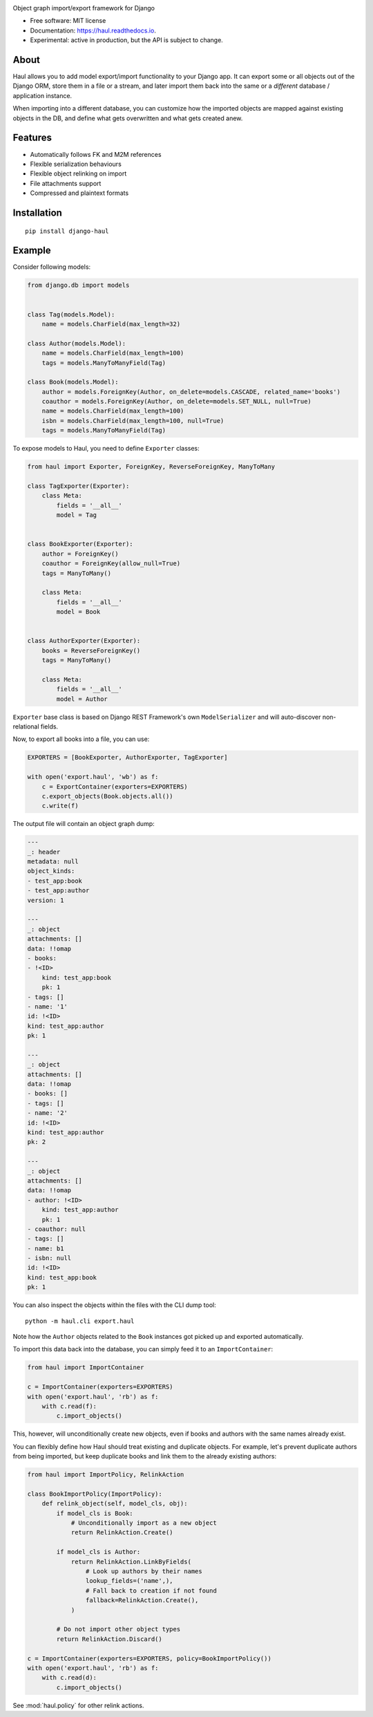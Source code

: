 .. image:: https://i.imgur.com/ARniMyK.png

.. image:: https://img.shields.io/pypi/v/django-haul.svg
    :target: https://pypi.python.org/pypi/django-haul

.. image:: https://readthedocs.org/projects/haul/badge/?version=latest
    :target: https://haul.readthedocs.io/en/latest/?version=latest
    :alt: Documentation Status

Object graph import/export framework for Django

* Free software: MIT license
* Documentation: https://haul.readthedocs.io.
* Experimental: active in production, but the API is subject to change.

About
-----

Haul allows you to add model export/import functionality to your Django app.
It can export some or all objects out of the Django ORM, store them in a file or a stream, and later import them back into the same or a *different* database / application instance.

When importing into a different database, you can customize how the imported objects are mapped against existing objects in the DB, and define what gets overwritten and what gets created anew.


Features
--------

* Automatically follows FK and M2M references
* Flexible serialization behaviours
* Flexible object relinking on import
* File attachments support
* Compressed and plaintext formats

Installation
------------

::

    pip install django-haul


Example
-------

Consider following models:

.. code-block:: python

    from django.db import models


    class Tag(models.Model):
        name = models.CharField(max_length=32)

    class Author(models.Model):
        name = models.CharField(max_length=100)
        tags = models.ManyToManyField(Tag)

    class Book(models.Model):
        author = models.ForeignKey(Author, on_delete=models.CASCADE, related_name='books')
        coauthor = models.ForeignKey(Author, on_delete=models.SET_NULL, null=True)
        name = models.CharField(max_length=100)
        isbn = models.CharField(max_length=100, null=True)
        tags = models.ManyToManyField(Tag)


To expose models to Haul, you need to define ``Exporter`` classes:

.. code-block:: python

    from haul import Exporter, ForeignKey, ReverseForeignKey, ManyToMany

    class TagExporter(Exporter):
        class Meta:
            fields = '__all__'
            model = Tag


    class BookExporter(Exporter):
        author = ForeignKey()
        coauthor = ForeignKey(allow_null=True)
        tags = ManyToMany()

        class Meta:
            fields = '__all__'
            model = Book


    class AuthorExporter(Exporter):
        books = ReverseForeignKey()
        tags = ManyToMany()

        class Meta:
            fields = '__all__'
            model = Author

``Exporter`` base class is based on Django REST Framework's own ``ModelSerializer`` and will auto-discover non-relational fields.

Now, to export all books into a file, you can use:

.. code-block:: python

    EXPORTERS = [BookExporter, AuthorExporter, TagExporter]

    with open('export.haul', 'wb') as f:
        c = ExportContainer(exporters=EXPORTERS)
        c.export_objects(Book.objects.all())
        c.write(f)

The output file will contain an object graph dump:

.. code-block:: yaml

    ---
    _: header
    metadata: null
    object_kinds:
    - test_app:book
    - test_app:author
    version: 1

    ---
    _: object
    attachments: []
    data: !!omap
    - books:
    - !<ID>
        kind: test_app:book
        pk: 1
    - tags: []
    - name: '1'
    id: !<ID>
    kind: test_app:author
    pk: 1

    ---
    _: object
    attachments: []
    data: !!omap
    - books: []
    - tags: []
    - name: '2'
    id: !<ID>
    kind: test_app:author
    pk: 2

    ---
    _: object
    attachments: []
    data: !!omap
    - author: !<ID>
        kind: test_app:author
        pk: 1
    - coauthor: null
    - tags: []
    - name: b1
    - isbn: null
    id: !<ID>
    kind: test_app:book
    pk: 1

You can also inspect the objects within the files with the CLI dump tool::

    python -m haul.cli export.haul

Note how the ``Author`` objects related to the ``Book`` instances got picked up and exported automatically.

To import this data back into the database, you can simply feed it to an ``ImportContainer``:

.. code-block:: python

    from haul import ImportContainer

    c = ImportContainer(exporters=EXPORTERS)
    with open('export.haul', 'rb') as f:
        with c.read(f):
            c.import_objects()

This, however, will unconditionally create new objects, even if books and authors with the same names already exist.

You can flexibly define how Haul should treat existing and duplicate objects. For example, let's prevent duplicate authors from being imported, but keep duplicate books and link them to the already existing authors:

.. code-block:: python

    from haul import ImportPolicy, RelinkAction

    class BookImportPolicy(ImportPolicy):
        def relink_object(self, model_cls, obj):
            if model_cls is Book:
                # Unconditionally import as a new object
                return RelinkAction.Create()

            if model_cls is Author:
                return RelinkAction.LinkByFields(
                    # Look up authors by their names
                    lookup_fields=('name',),
                    # Fall back to creation if not found
                    fallback=RelinkAction.Create(),
                )

            # Do not import other object types
            return RelinkAction.Discard()

    c = ImportContainer(exporters=EXPORTERS, policy=BookImportPolicy())
    with open('export.haul', 'rb') as f:
        with c.read(d):
            c.import_objects()

See :mod:`haul.policy` for other relink actions.
